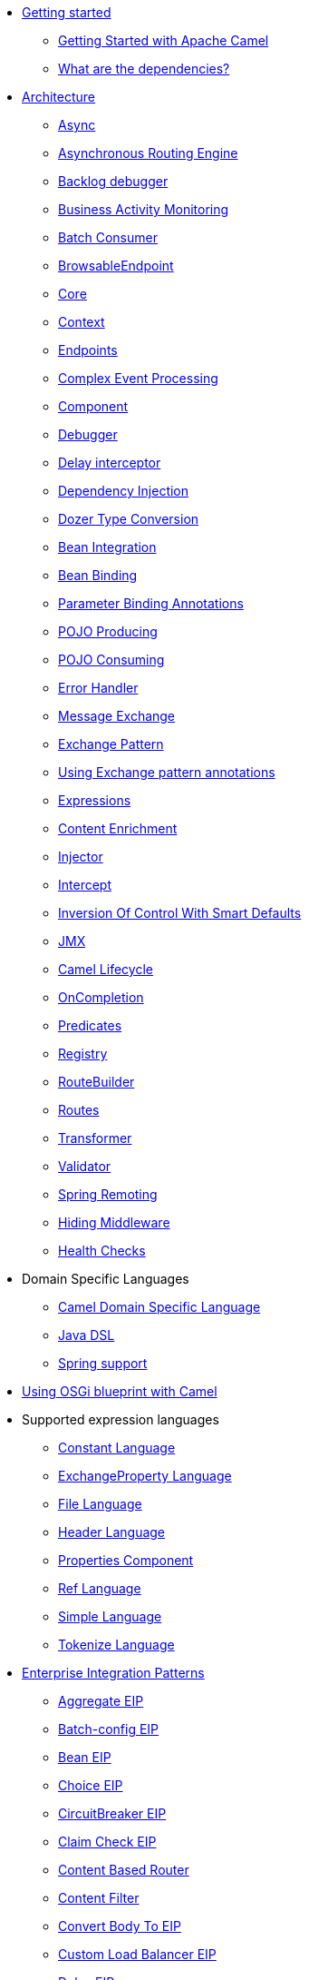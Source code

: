 // this file is auto generated and changes to it will be overwritten
// make edits in docs/*nav.adoc.template files instead

* xref:getting-started.adoc[Getting started]
 ** xref:book-getting-started.adoc[Getting Started with Apache Camel]
 ** xref:what-are-the-dependencies.adoc[What are the dependencies?]
* xref:architecture.adoc[Architecture]
 ** xref:async.adoc[Async]
 ** xref:asynchronous-routing-engine.adoc[Asynchronous Routing Engine]
 ** xref:backlogdebugger.adoc[Backlog debugger]
 ** xref:bam.adoc[Business Activity Monitoring]
 ** xref:batch-consumer.adoc[Batch Consumer]
 ** xref:browsable-endpoint.adoc[BrowsableEndpoint]
 ** xref:camel-core.adoc[Core]
 ** xref:camelcontext.adoc[Context]
 ** xref:endpoint.adoc[Endpoints]
 ** xref:cep.adoc[Complex Event Processing]
 ** xref:component.adoc[Component]
 ** xref:debugger.adoc[Debugger]
 ** xref:delay-interceptor.adoc[Delay interceptor]
 ** xref:dependency-injection.adoc[Dependency Injection]
 ** xref:dozer-type-conversion.adoc[Dozer Type Conversion]
 ** xref:bean-integration.adoc[Bean Integration]
 ** xref:bean-binding.adoc[Bean Binding]
 ** xref:parameter-binding-annotations.adoc[Parameter Binding Annotations]
 ** xref:pojo-producing.adoc[POJO Producing]
 ** xref:pojo-consuming.adoc[POJO Consuming]
 ** xref:error-handler.adoc[Error Handler]
 ** xref:exchange.adoc[Message Exchange]
 ** xref:exchange-pattern.adoc[Exchange Pattern]
 ** xref:using-exchange-pattern-annotations.adoc[Using Exchange pattern annotations]
 ** xref:expression.adoc[Expressions]
 ** xref:content-enricher.adoc[Content Enrichment]
 ** xref:injector.adoc[Injector]
 ** xref:intercept.adoc[Intercept]
 ** xref:inversion-of-control-with-smart-defaults.adoc[Inversion Of Control With Smart Defaults]
 ** xref:jmx.adoc[JMX]
 ** xref:lifecycle.adoc[Camel Lifecycle]
 ** xref:oncompletion.adoc[OnCompletion]
 ** xref:predicate.adoc[Predicates]
 ** xref:registry.adoc[Registry]
 ** xref:route-builder.adoc[RouteBuilder]
 ** xref:routes.adoc[Routes]
 ** xref:transformer.adoc[Transformer]
 ** xref:validator.adoc[Validator]
 ** xref:spring-remoting.adoc[Spring Remoting]
 ** xref:hiding-middleware.adoc[Hiding Middleware]
 ** xref:health-check.adoc[Health Checks]
* Domain Specific Languages
 ** xref:dsl.adoc[Camel Domain Specific Language]
 ** xref:java-dsl.adoc[Java DSL]
 ** xref:spring.adoc[Spring support]
* xref:using-osgi-blueprint-with-camel.adoc[Using OSGi blueprint with Camel]
* Supported expression languages
 ** xref:constant-language.adoc[Constant Language]
 ** xref:exchangeProperty-language.adoc[ExchangeProperty Language]
 ** xref:file-language.adoc[File Language]
 ** xref:header-language.adoc[Header Language]
 ** xref:properties-component.adoc[Properties Component]
 ** xref:ref-language.adoc[Ref Language]
 ** xref:simple-language.adoc[Simple Language]
 ** xref:tokenize-language.adoc[Tokenize Language]
* xref:enterprise-integration-patterns.adoc[Enterprise Integration Patterns]
 ** xref:aggregate-eip.adoc[Aggregate EIP]
 ** xref:batch-config-eip.adoc[Batch-config EIP]
 ** xref:bean-eip.adoc[Bean EIP]
 ** xref:choice-eip.adoc[Choice EIP]
 ** xref:circuitBreaker-eip.adoc[CircuitBreaker EIP]
 ** xref:claimCheck-eip.adoc[Claim Check EIP]
 ** xref:content-based-router-eip.adoc[Content Based Router]
 ** xref:content-filter-eip.adoc[Content Filter]
 ** xref:convertBodyTo-eip.adoc[Convert Body To EIP]
 ** xref:customLoadBalancer-eip.adoc[Custom Load Balancer EIP]
 ** xref:delay-eip.adoc[Delay EIP]
 ** xref:dynamic-router.adoc[Dynamic Router]
 ** xref:dynamicRouter-eip.adoc[Dynamic Router EIP]
 ** xref:enrich-eip.adoc[Enrich EIP]
 ** xref:eventDrivenConsumer-eip.adoc[Event Driven Consumer]
 ** xref:failover-eip.adoc[Failover EIP]
 ** xref:filter-eip.adoc[Filter EIP]
 ** xref:from-eip.adoc[From EIP]
 ** xref:hystrix-eip.adoc[Hystrix EIP]
 ** xref:hystrixConfiguration-eip.adoc[Hystrix Configuration EIP]
 ** xref:idempotentConsumer-eip.adoc[Idempotent Consumer EIP]
 ** xref:inOnly-eip.adoc[In Only EIP]
 ** xref:inOut-eip.adoc[In Out EIP]
 ** xref:loadBalance-eip.adoc[Load Balance EIP]
 ** xref:log-eip.adoc[Log EIP]
 ** xref:loop-eip.adoc[Loop EIP]
 ** xref:marshal-eip.adoc[Marshal EIP]
 ** xref:multicast-eip.adoc[Multicast EIP]
 ** xref:onFallback-eip.adoc[On Fallback EIP]
 ** xref:otherwise-eip.adoc[Otherwise EIP]
 ** xref:pipeline-eip.adoc[Pipeline EIP]
 ** xref:pollEnrich-eip.adoc[Poll Enrich EIP]
 ** xref:process-eip.adoc[Process EIP]
 ** xref:random-eip.adoc[Random EIP]
 ** xref:recipientList-eip.adoc[Recipient List EIP]
 ** xref:removeHeader-eip.adoc[Remove Header EIP]
 ** xref:removeHeaders-eip.adoc[Remove Headers EIP]
 ** xref:removeProperties-eip.adoc[Remove Properties EIP]
 ** xref:removeProperty-eip.adoc[Remove Property EIP]
 ** xref:requestReply-eip.adoc[Request Reply]
 ** xref:resequence-eip.adoc[Resequence EIP]
 ** xref:resilience4j-eip.adoc[Resilience4j EIP]
 ** xref:resilience4jConfiguration-eip.adoc[Resilience4j Configuration EIP]
 ** xref:rollback-eip.adoc[Rollback EIP]
 ** xref:roundRobin-eip.adoc[Round Robin EIP]
 ** xref:routingSlip-eip.adoc[Routing Slip EIP]
 ** xref:saga-eip.adoc[Saga EIP]
 ** xref:sample-eip.adoc[Sample EIP]
 ** xref:script-eip.adoc[Script EIP]
 ** xref:serviceCall-eip.adoc[Service Call EIP]
 ** xref:setBody-eip.adoc[Set Body EIP]
 ** xref:setHeader-eip.adoc[Set Header EIP]
 ** xref:setOutHeader-eip.adoc[Set Out Header EIP (deprecated)]
 ** xref:setProperty-eip.adoc[Set Property EIP]
 ** xref:sort-eip.adoc[Sort EIP]
 ** xref:split-eip.adoc[Split EIP]
 ** xref:step-eip.adoc[Step EIP]
 ** xref:sticky-eip.adoc[Sticky EIP]
 ** xref:stop-eip.adoc[Stop EIP]
 ** xref:stream-config-eip.adoc[Stream-config EIP]
 ** xref:threads-eip.adoc[Threads EIP]
 ** xref:throttle-eip.adoc[Throttle EIP]
 ** xref:to-eip.adoc[To EIP]
 ** xref:toD-eip.adoc[To D EIP]
 ** xref:topic-eip.adoc[Topic EIP]
 ** xref:transform-eip.adoc[Transform EIP]
 ** xref:unmarshal-eip.adoc[Unmarshal EIP]
 ** xref:validate-eip.adoc[Validate EIP]
 ** xref:weighted-eip.adoc[Weighted EIP]
 ** xref:when-eip.adoc[When EIP]
 ** xref:wireTap-eip.adoc[Wire Tap EIP]
* Frequently asked questions
 ** xref:faq/can-i-get-commercial-support.adoc[Can I get commercial support?]
 ** xref:faq/does-camel-work-on-ibms-jdk.adoc[Does Camel work on IBM's JDK?]
 ** xref:support.adoc[How can I get help?]
 ** xref:faq/how-can-i-get-the-source-code.adoc[How can I get the source code?]
 ** xref:faq/how-does-camel-compare-to-mule.adoc[How does Camel compare to Mule?]
 ** xref:faq/how-does-camel-compare-to-servicemix.adoc[How does Camel compare to ServiceMix?]
 ** xref:faq/how-does-camel-compare-to-servicemix-eip.adoc[How does Camel compare to ServiceMix EIP?]
 ** xref:faq/how-does-camel-compare-to-synapse.adoc[How does Camel compare to Synapse?]
 ** xref:faq/how-does-camel-work.adoc[How does Camel work?]
 ** xref:faq/how-does-camel-work-with-activemq.adoc[How does Camel work with ActiveMQ?]
 ** xref:faq/how-does-camel-work-with-servicemix.adoc[How does Camel work with ServiceMix?]
 ** xref:faq/how-does-the-camel-api-compare-to.adoc[How does the Camel API compare to?]
 ** xref:faq/how-does-the-website-work.adoc[How does the website work?]
 ** xref:faq/how-do-i-become-a-committer.adoc[How do I become a committer?]
 ** xref:faq/how-do-i-compile-the-code.adoc[How do I compile the code?]
 ** xref:faq/how-do-i-edit-the-website.adoc[How do I edit the website?]
 ** xref:faq/how-do-i-run-camel-using-java-webstart.adoc[How do I run Camel using Java WebStart?]
 ** xref:faq/if-i-use-servicemix-when-should-i-use-camel.adoc[If I use ServiceMix when should I use Camel?]
 ** xref:faq/is-camel-an-esb.adoc[Is Camel an ESB?]
 ** xref:faq/is-camel-ioc-friendly.adoc[Is Camel IoC friendly?]
 ** xref:faq/running-camel-standalone.adoc[Running Camel standalone]
 ** xref:faq/what-are-the-dependencies.adoc[What are the dependencies?]
 ** xref:faq/what-is-a-router.adoc[What is a router?]
 ** xref:faq/what-is-camel.adoc[What is Camel?]
 ** xref:faq/what-is-the-license.adoc[What is the license?]
 ** xref:faq/what-jars-do-i-need.adoc[What jars do I need?]
 ** xref:languages.adoc[What languages are supported?]
 ** xref:faq/what-platforms-are-supported.adoc[What platforms are supported?]
 ** xref:faq/why-the-name-camel.adoc[Why the name Camel?]
 ** xref:faq/classloader-issue-of-servicemix-camel-component.adoc[Classloader issue of servicemix-camel component]
 ** xref:faq/how-do-i-specify-which-method-to-use-when-using-beans-in-routes.adoc[How do I specify which method to use when using beans in routes?]
 ** xref:faq/how-can-i-create-a-custom-component-or-endpoint.adoc[How can I create a custom component or endpoint?]
 ** xref:faq/how-can-i-get-the-remote-connection-ip-address-from-the-camel-cxf-consumer-.adoc[How can I get the remote connection IP address from the camel-cxf consumer ?]
 ** xref:faq/how-can-i-stop-a-route-from-a-route.adoc[How can I stop a route from a route?]
 ** xref:faq/how-can-webservice-clients-see-remote-faults-with-stacktraces-when-using-camel-cxf.adoc[How can webservice clients see remote faults with stacktraces when using camel-cxf?]
 ** xref:faq/how-does-camel-look-up-beans-and-endpoints.adoc[How does Camel look up beans and endpoints?]
 ** xref:configuring-camel.adoc[How do I add a component?]
 ** xref:faq/how-do-i-change-the-logging.adoc[How do I change the logging?]
 ** xref:faq/how-do-i-configure-endpoints.adoc[How do I configure endpoints?]
 ** xref:faq/how-do-i-configure-password-options-on-camel-endpoints-without-the-value-being-encoded.adoc[How do I configure password options on Camel endpoints without the value being encoded?]
 ** xref:faq/how-do-i-configure-the-default-maximum-cache-size-for-producercache-or-producertemplate.adoc[How do I configure the default maximum cache size for ProducerCache or ProducerTemplate?]
 ** xref:faq/how-do-i-configure-the-maximum-endpoint-cache-size-for-camelcontext.adoc[How do I configure the maximum endpoint cache size for CamelContext?]
 ** xref:faq/how-do-i-debug-my-route.adoc[How do I debug my route?]
 ** xref:faq/how-do-i-disable-jmx.adoc[How do I disable JMX?]
 ** xref:faq/how-do-i-enable-streams-when-debug-logging-messages-in-camel.adoc[How do I enable streams when debug logging messages in Camel?]
 ** xref:faq/how-do-i-handle-failures-when-consuming-for-example-from-a-ftp-server.adoc[How do I handle failures when consuming for example from a FTP server?]
 ** xref:faq/how-do-i-import-rests-from-other-xml-files.adoc[How do I import rests from other XML files?]
 ** xref:faq/how-do-i-import-routes-from-other-xml-files.adoc[How do I import routes from other XML files?]
 ** xref:faq/how-do-i-let-jetty-match-wildcards.adoc[How do I let Jetty match wildcards?]
 ** xref:faq/how-do-i-name-my-routes.adoc[How do I name my routes?]
 ** xref:faq/how-do-i-restart-camelcontext.adoc[How do I restart CamelContext?]
 ** xref:faq/how-do-i-retrieve-the-thrown-exception-during-processing-an-exchange.adoc[How do I retrieve the thrown Exception during processing an Exchange?]
 ** xref:faq/how-do-i-retry-failed-messages-forever.adoc[How do I retry failed messages forever?]
 ** xref:faq/how-do-i-retry-processing-a-message-from-a-certain-point-back-or-an-entire-route.adoc[How do I retry processing a message from a certain point back or an entire route?]
 ** xref:faq/how-do-i-reuse-the-contexttestsupport-class-in-my-unit-tests.adoc[How do I reuse the ContextTestSupport class in my unit tests?]
 ** xref:faq/how-do-i-run-activemq-and-camel-in-jboss.adoc[How do I run ActiveMQ and Camel in JBoss?]
 ** xref:faq/how-do-i-set-the-max-chars-when-debug-logging-messages-in-camel.adoc[How do I set the max chars when debug logging messages in Camel?]
 ** xref:faq/how-do-i-specify-time-period-in-a-human-friendly-syntax.adoc[How do I specify time period in a human friendly syntax?]
 ** xref:faq/how-do-i-use-a-big-uber-jar.adoc[How do I use a big (uber) JAR?]
 ** xref:faq/how-do-i-use-camel-inside-servicemix.adoc[How do I use Camel inside ServiceMix?]
 ** xref:faq/how-do-i-use-spring-property-placeholder-with-camel-xml.adoc[How do I use Spring Property Placeholder with Camel XML?]
 ** xref:faq/how-do-i-use-uris-with-parameters-in-xml.adoc[How do I use URIs with parameters in XML?]
 ** xref:faq/how-do-i-write-a-custom-processor-which-sends-multiple-messages.adoc[How do I write a custom Processor which sends multiple messages?]
 ** xref:faq/how-should-i-invoke-my-pojos-or-spring-services.adoc[How should I invoke my POJOs or Spring Services?]
 ** xref:faq/how-should-i-package-applications-using-camel-and-activemq.adoc[How should I package applications using Camel and ActiveMQ?]
 ** xref:faq/how-to-avoid-importing-bunch-of-cxf-packages-when-start-up-the-camel-cxf-endpoint-from-osgi-platform-.adoc[How to avoid importing bunch of cxf packages when start up the camel-cxf endpoint from OSGi platform?]
 ** xref:faq/how-to-avoid-sending-some-or-all-message-headers.adoc[How to avoid sending some or all message headers?]
 ** xref:faq/how-to-define-a-static-camel-converter-method-in-scala.adoc[How to define a static Camel converter method in Scala?]
 ** xref:faq/how-to-remove-the-http-protocol-headers-in-the-camel-message.adoc[How to remove the http protocol headers in the camel message?]
 ** xref:faq/how-to-send-the-same-message-to-multiple-endpoints.adoc[How to send the same message to multiple endpoints?]
 ** xref:faq/how-to-switch-the-cxf-consumer-between-http-and-https-without-touching-the-spring-configuration.adoc[How to switch the CXF consumer between HTTP and HTTPS without touching the Spring configuration?]
 ** xref:faq/how-to-use-a-dynamic-uri-in-to.adoc[How to use a dynamic URI in to()?]
 ** xref:faq/is-there-an-ide.adoc[Is there an IDE?]
 ** xref:faq/should-i-deploy-camel-inside-the-activemq-broker-or-in-another-application.adoc[Should I deploy Camel inside the ActiveMQ broker or in another application?]
 ** xref:faq/using-camel-core-testsjar.adoc[Using camel-core-tests.jar]
 ** xref:faq/using-getin-or-getout-methods-on-exchange.adoc[Using getIn or getOut methods on Exchange]
 ** xref:faq/why-cant-i-use-sign-in-my-password.adoc[Why can't I use + sign in my password?]
 ** xref:faq/why-can-i-not-use-when-or-otherwise-in-a-java-camel-route.adoc[Why can I not use when or otherwise in a Java Camel route?]
 ** xref:faq/why-does-ftp-component-not-download-any-files.adoc[Why does FTP component not download any files?]
 ** xref:faq/why-does-my-file-consumer-not-pick-up-the-file-and-how-do-i-let-the-file-consumer-use-the-camel-error-handler.adoc[Why does my file consumer not pick up the file, and how do I let the file consumer use the Camel error handler?]
 ** xref:faq/why-does-useoriginalmessage-with-error-handler-not-work-as-expected.adoc[Why does useOriginalMessage with error handler not work as expected?]
 ** xref:faq/why-do-my-message-lose-its-headers-during-routing.adoc[Why do my message lose its headers during routing?]
 ** xref:faq/why-is-my-message-body-empty.adoc[Why is my message body empty?]
 ** xref:faq/why-is-my-processor-not-showing-up-in-jconsole.adoc[Why is my processor not showing up in JConsole?]
 ** xref:faq/why-is-the-exception-null-when-i-use-onexception.adoc[Why is the exception null when I use onException?]
 ** xref:faq/why-use-multiple-camelcontext.adoc[Why use multiple CamelContext?]
 ** xref:faq/how-do-i-enable-debug-logging.adoc[How do I enable debug logging?]
 ** xref:faq/how-do-i-use-java-14-logging.adoc[How do I use Java 1.4 logging?]
 ** xref:faq/how-do-i-use-log4j.adoc[How do I use log4j?]
 ** xref:faq/how-do-i-invoke-camel-routes-from-jbi.adoc[How do I invoke Camel routes from JBI?]
 ** xref:faq/how-do-i-make-my-jms-endpoint-transactional.adoc[How Do I Make My JMS Endpoint Transactional?]
 ** xref:faq/how-do-i-set-the-mep-when-interacting-with-jbi.adoc[How do I set the MEP when interacting with JBI?]
 ** xref:faq/how-do-the-direct-event-seda-and-vm-endpoints-compare.adoc[How do the direct, event, seda and vm endpoints compare?]
 ** xref:faq/how-do-the-timer-and-quartz-endpoints-compare.adoc[How do the Timer and Quartz endpoints compare?]
 ** xref:faq/why-does-my-jms-route-only-consume-one-message-at-once.adoc[Why does my JMS route only consume one message at once?]
 ** xref:faq/exception-beandefinitionstoreexception.adoc[Exception - BeanDefinitionStoreException]
 ** xref:faq/exception-javaxnamingnoinitialcontextexception.adoc[Exception - javax.naming.NoInitialContextException]
 ** xref:faq/exception-orgapachecamelnosuchendpointexception.adoc[Exception - org.apache.camel.NoSuchEndpointException]
 ** xref:faq/exception-orgxmlsaxsaxparseexception.adoc[Exception - org.xml.sax.SAXParseException]
 ** xref:faq/memory-leak-when-adding-and-removing-routes-at-runtime.adoc[Memory leak when adding and removing routes at runtime]
 ** xref:faq/why-do-camel-throw-so-many-noclassdeffoundexception-on-startup.adoc[Why do Camel throw so many NoClassDefFoundException on startup?]
 ** xref:faq/why-does-camel-use-too-many-threads-with-producertemplate.adoc[Why does Camel use too many threads with ProducerTemplate?]
 ** xref:faq/why-does-maven-not-download-dependencies.adoc[Why does maven not download dependencies?]
* xref:camel-3-migration-guide.adoc[Camel 2.x to 3.0 Migration Guide]
* xref:camel-3x-migration-guide.adoc[Camel 3.x Migration Guide]
